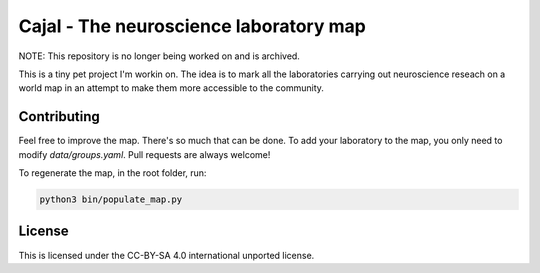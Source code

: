 Cajal - The neuroscience laboratory map
-----------------------------------------------------


NOTE: This repository is no longer being worked on and is archived.


This is a tiny pet project I'm workin on. The idea is to mark all the laboratories carrying out neuroscience reseach on a world map in an attempt to make them more accessible to the community.

Contributing
============

Feel free to improve the map. There's so much that can be done. To add your laboratory to the map, you only need to modify `data/groups.yaml`. Pull requests are always welcome!

To regenerate the map, in the root folder, run:

.. code:: python

    python3 bin/populate_map.py

License
========

This is licensed under the CC-BY-SA 4.0 international unported license.
